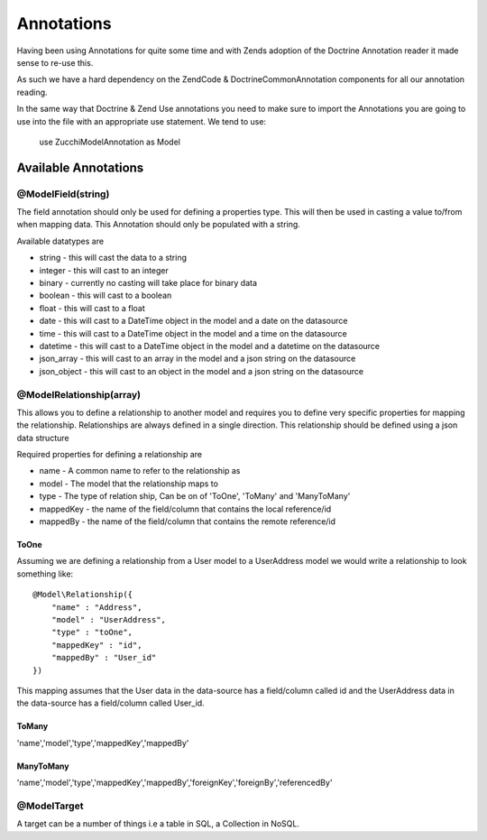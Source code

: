 Annotations
===========

Having been using Annotations for quite some time and with Zends adoption of the Doctrine Annotation reader it made sense to re-use this.

As such we have a hard dependency on the Zend\Code & Doctrine\Common\Annotation components for all our annotation reading.

In the same way that Doctrine & Zend Use annotations you need to make sure to import the Annotations you are going to use into the file with an appropriate use statement. We tend to use:

    use ZucchiModel\Annotation as Model


Available Annotations
---------------------

@Model\Field(string)
~~~~~~~~~~~~~~~~~~~~
The field annotation should only be used for defining a properties type. This will then be used in casting a value to/from when mapping data. This Annotation should only be populated with a string.

Available datatypes are

* string - this will cast the data to a string
* integer - this will cast to an integer
* binary - currently no casting will take place for binary data
* boolean - this will cast to a boolean
* float - this will cast to a float
* date - this will cast to a DateTime object in the model and a date on the datasource
* time - this will cast to a DateTime object in the model and a time on the datasource
* datetime  - this will cast to a DateTime object in the model and a datetime on the datasource
* json_array - this will cast to an array in the model and a json string on the datasource
* json_object - this will cast to an object in the model and a json string on the datasource

@Model\Relationship(array)
~~~~~~~~~~~~~~~~~~~~~~~~~~
This allows you to define a relationship to another model and requires you to define very specific properties for mapping the relationship. Relationships are always defined in a single direction. This relationship should be defined using a json data structure

Required properties for defining a relationship are

* name - A common name to refer to the relationship as
* model - The model that the relationship maps to
* type - The type of relation ship, Can be on of 'ToOne', 'ToMany' and 'ManyToMany'
* mappedKey - the name of the field/column that contains the local reference/id
* mappedBy - the name of the field/column that contains the remote reference/id

ToOne
^^^^^
Assuming we are defining a relationship from a User model to a UserAddress model we would write a relationship to look something like::

    @Model\Relationship({
        "name" : "Address",
        "model" : "UserAddress",
        "type" : "toOne",
        "mappedKey" : "id",
        "mappedBy" : "User_id"
    })

This mapping assumes that the User data in the data-source has a field/column called id and the UserAddress data in the data-source has a field/column called User_id.

.. N.B. ZucchiModel expects the data-source to be properly formed. in SQL this means that you MUST have the appropriate foreign keys that match the defined relationship

ToMany
^^^^^^
'name','model','type','mappedKey','mappedBy'

ManyToMany
^^^^^^^^^^
'name','model','type','mappedKey','mappedBy','foreignKey','foreignBy','referencedBy'


@Model\Target
~~~~~~~~~~~~~
A target can be a number of things i.e a table in SQL, a Collection in NoSQL.

